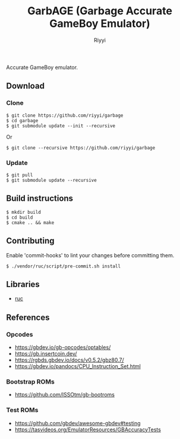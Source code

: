 #+TITLE: GarbAGE (Garbage Accurate GameBoy Emulator)
#+AUTHOR: Riyyi
#+LANGUAGE: en
#+OPTIONS: toc:nil

Accurate GameBoy emulator.

** Download

*** Clone

#+BEGIN_SRC shell-script
$ git clone https://github.com/riyyi/garbage
$ cd garbage
$ git submodule update --init --recursive
#+END_SRC
Or
#+BEGIN_SRC shell-script
$ git clone --recursive https://github.com/riyyi/garbage
#+END_SRC

*** Update

#+BEGIN_SRC shell-script
$ git pull
$ git submodule update --recursive
#+END_SRC

** Build instructions

#+BEGIN_SRC shell-script
$ mkdir build
$ cd build
$ cmake .. && make
#+END_SRC

** Contributing

Enable 'commit-hooks' to lint your changes before committing them.

#+BEGIN_SRC shell-script
$ ./vendor/ruc/script/pre-commit.sh install
#+END_SRC

** Libraries

- [[https://github.com/riyyi/ruc][ruc]]

** References

*** Opcodes

- https://gbdev.io/gb-opcodes/optables/
- https://gb.insertcoin.dev/
- https://rgbds.gbdev.io/docs/v0.5.2/gbz80.7/
- https://gbdev.io/pandocs/CPU_Instruction_Set.html

*** Bootstrap ROMs

- https://github.com/ISSOtm/gb-bootroms

*** Test ROMs

- https://github.com/gbdev/awesome-gbdev#testing
- https://tasvideos.org/EmulatorResources/GBAccuracyTests
